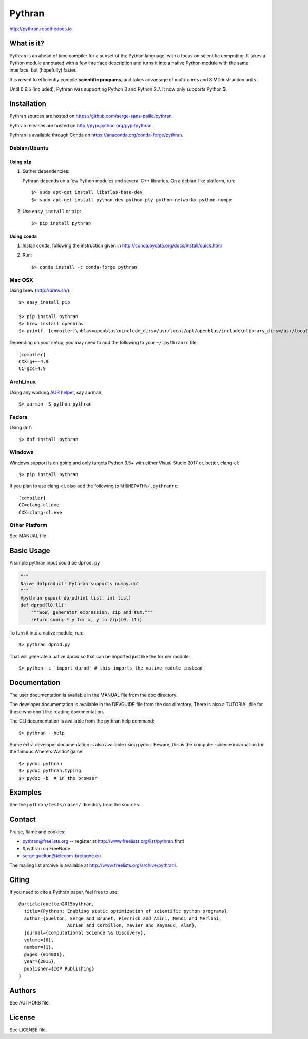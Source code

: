Pythran
#######

http://pythran.readthedocs.io

What is it?
-----------

Pythran is an ahead of time compiler for a subset of the Python language, with a
focus on scientific computing. It takes a Python module annotated with a few
interface description and turns it into a native Python module with the same
interface, but (hopefully) faster.

It is meant to efficiently compile **scientific programs**, and takes advantage
of multi-cores and SIMD instruction units.

Until 0.9.5 (included), Pythran was supporting Python 3 and Python 2.7.
It now only supports Python **3**.

Installation
------------

Pythran sources are hosted on https://github.com/serge-sans-paille/pythran.

Pythran releases are hosted on http://pypi.python.org/pypi/pythran.

Pythran is available through Conda on https://anaconda.org/conda-forge/pythran.

Debian/Ubuntu
=============

Using ``pip``
*************

1. Gather dependencies:

   Pythran depends on a few Python modules and several C++ libraries. On a debian-like platform, run::

        $> sudo apt-get install libatlas-base-dev
        $> sudo apt-get install python-dev python-ply python-networkx python-numpy

2. Use ``easy_install`` or ``pip``::

        $> pip install pythran

Using ``conda``
***************

1. Install ``conda``, following the instruction given in
   http://conda.pydata.org/docs/install/quick.html

2. Run::

       $> conda install -c conda-forge pythran

Mac OSX
=======

Using brew (http://brew.sh/)::

    $> easy_install pip

    $> pip install pythran
    $> brew install openblas
    $> printf '[compiler]\nblas=openblas\ninclude_dirs=/usr/local/opt/openblas/include\nlibrary_dirs=/usr/local/opt/openblas/lib' > ~/.pythranrc

Depending on your setup, you may need to add the following to your ``~/.pythranrc`` file::

    [compiler]
    CXX=g++-4.9
    CC=gcc-4.9

ArchLinux
=========

Using any working `AUR helper <https://wiki.archlinux.org/index.php/AUR_helpers>`_, say aurman::

    $> aurman -S python-pythran


Fedora
======

Using ``dnf``::

    $> dnf install pythran

Windows
=======

Windows support is on going and only targets Python 3.5+ with either Visual Studio 2017 or, better, clang-cl::

    $> pip install pythran

If you plan to use clang-cl, also add the following to ``%HOMEPATH%/.pythranrc``::

    [compiler]
    CC=clang-cl.exe
    CXX=clang-cl.exe


Other Platform
==============

See MANUAL file.


Basic Usage
-----------

A simple pythran input could be ``dprod.py``

.. code-block:: python

    """
    Naive dotproduct! Pythran supports numpy.dot
    """
    #pythran export dprod(int list, int list)
    def dprod(l0,l1):
        """WoW, generator expression, zip and sum."""
        return sum(x * y for x, y in zip(l0, l1))


To turn it into a native module, run::

    $> pythran dprod.py

That will generate a native dprod.so that can be imported just like the former
module::

    $> python -c 'import dprod' # this imports the native module instead


Documentation
-------------

The user documentation is available in the MANUAL file from the doc directory.

The developer documentation is available in the DEVGUIDE file from the doc
directory. There is also a TUTORIAL file for those who don't like reading
documentation.

The CLI documentation is available from the pythran help command::

    $> pythran --help

Some extra developer documentation is also available using pydoc. Beware, this
is the computer science incarnation for the famous Where's Waldo? game::

    $> pydoc pythran
    $> pydoc pythran.typing
    $> pydoc -b  # in the browser


Examples
--------

See the ``pythran/tests/cases/`` directory from the sources.


Contact
-------

Praise, flame and cookies:

- pythran@freelists.org -- register at http://www.freelists.org/list/pythran first!

- #pythran on FreeNode

- serge.guelton@telecom-bretagne.eu

The mailing list archive is available at http://www.freelists.org/archive/pythran/.

Citing
------

If you need to cite a Pythran paper, feel free to use::

    @article{guelton2015pythran,
      title={Pythran: Enabling static optimization of scientific python programs},
      author={Guelton, Serge and Brunet, Pierrick and Amini, Mehdi and Merlini,
                      Adrien and Corbillon, Xavier and Raynaud, Alan},
      journal={Computational Science \& Discovery},
      volume={8},
      number={1},
      pages={014001},
      year={2015},
      publisher={IOP Publishing}
    }


Authors
-------

See AUTHORS file.

License
-------

See LICENSE file.
